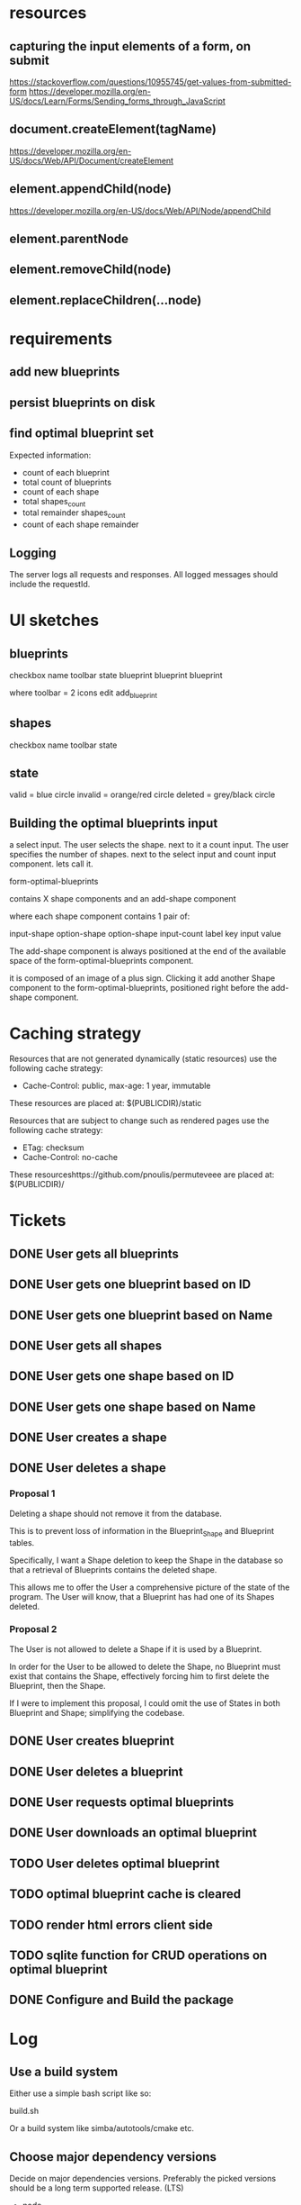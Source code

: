* resources
** capturing the input elements of a form, on submit
https://stackoverflow.com/questions/10955745/get-values-from-submitted-form
https://developer.mozilla.org/en-US/docs/Learn/Forms/Sending_forms_through_JavaScript
** document.createElement(tagName)
https://developer.mozilla.org/en-US/docs/Web/API/Document/createElement
** element.appendChild(node)
https://developer.mozilla.org/en-US/docs/Web/API/Node/appendChild
** element.parentNode
** element.removeChild(node)
** element.replaceChildren(...node)
* requirements
** add new blueprints
** persist blueprints on disk
** find optimal blueprint set

Expected information:

- count of each blueprint
- total count of blueprints
- count of each shape
- total shapes_count
- total remainder shapes_count
- count of each shape remainder

** Logging

The server logs all requests and responses.
All logged messages should include the requestId.

* UI sketches
** blueprints

checkbox name toolbar state
  blueprint blueprint blueprint

where toolbar = 2 icons
edit add_blueprint

** shapes

checkbox name toolbar state

** state

valid = blue circle
invalid = orange/red circle
deleted = grey/black circle

** Building the optimal blueprints input

a select input. The user selects the shape.
next to it a count input. The user specifies the number of shapes.
next to the select input and count input component. lets call it.

form-optimal-blueprints

contains X shape components and an add-shape component

where each shape component contains 1 pair of:

input-shape
   option-shape
   option-shape
input-count
   label key
   input value


The add-shape component is always positioned at the end of the
available space of the form-optimal-blueprints component.

it is composed of an image of a plus sign.
Clicking it add another Shape component to the
form-optimal-blueprints, positioned right before the add-shape component.

* Caching strategy
Resources that are not generated dynamically (static resources) use
the following cache strategy:

- Cache-Control: public, max-age: 1 year, immutable

These resources are placed at: $(PUBLICDIR)/static

Resources that are subject to change such as rendered pages use the
following cache strategy:

- ETag: checksum
- Cache-Control: no-cache

These resourceshttps://github.com/pnoulis/permuteveee are placed at: $(PUBLICDIR)/

* Tickets
** DONE User gets all blueprints
** DONE User gets one blueprint based on ID
** DONE User gets one blueprint based on Name
** DONE User gets all shapes
** DONE User gets one shape based on ID
** DONE User gets one shape based on Name
** DONE User creates a shape
** DONE User deletes a shape
*** Proposal 1
Deleting a shape should not remove it from the database.

This is to prevent loss of information in the Blueprint_Shape and
Blueprint tables.

Specifically, I want a Shape deletion to keep the Shape in the
database so that a retrieval of Blueprints contains the deleted shape.

This allows me to offer the User a comprehensive picture of the state
of the program. The User will know, that a Blueprint has had one of
its Shapes deleted.
*** Proposal 2

The User is not allowed to delete a Shape if it is used by a
Blueprint.

In order for the User to be allowed to delete the Shape, no Blueprint
must exist that contains the Shape, effectively forcing him to first
delete the Blueprint, then the Shape.

If I were to implement this proposal, I could omit the use of States
in both Blueprint and Shape; simplifying the codebase.

** DONE User creates blueprint
** DONE User deletes a blueprint
** DONE User requests optimal blueprints
** DONE User downloads an optimal blueprint
** TODO User deletes optimal blueprint
** TODO optimal blueprint cache is cleared
** TODO render html errors client side
** TODO sqlite function for CRUD operations on optimal blueprint
** DONE Configure and Build the package
* Log
** Use a build system

Either use a simple bash script like so:

build.sh

Or a build system like simba/autotools/cmake etc.

** Choose major dependency versions

Decide on major dependencies versions.
Preferably the picked versions should be a long term supported
release. (LTS)

- node
- bundler
- database drivers


Node version should be made into a variable
create .nvmrc file

All dependencies should be installed at configure-time including
ones from nodejs package manager.

** Write scripts for basic database management

- create database
- seed database
- drop/restart database
- data backups
- data exports

The script requires 2 parameters; The URL to the database and the
database name.

In the case of sqlite3 the URL is a reference to a local file path.

Some sub commands accept another positional argument such as the name
of the output file to create as part of the dump/backup/export or in
the case of creating/seeding the database, the SQL input script.

available variables at runtime:

DB_NAME
TABLE
DATETIME_NOW
DATETIME_NOW_COMPACT
EXT

** Dockerize the application

*** configure time
*** build time
*** run time
** Request Context
*** Request context
*** Request Id
Each request/response transaction should be identified by an ID.
Choosing the ID type one ideally would like to take into
consideration:

- size (ID length, size in bytes)
- cost of computation (measured in time)
- uniqueness

Many examples across the internet employ a UUID usually generated
by a crypto library such as:

#+begin_src javascript
  import crypto from 'node:crypto';

  const requestId = crypto.randomUUID();
#+end_src

This passes the uniqueness requirement very comfortably but is
computationally expensive.

Another solution is using a counter.

#+begin_src javascript
  let countRequest = 0;
  const requestId = ++countRequest.toString();
  console.log(requestId);
#+end_src

This solution is certainly the fastest. However there are 2 problems:

At server reboot the counter would reset back to 0 hence invalidating
uniqueness. The counter could be persisted but still there is no
guaranteeing its availability at server boot.

What if the API was served using multiple server instances. Then each
server would have its own request counter again invalidating
uniqueness. One could still employ some persistence technique but
there would be no guaranteeing its availability.

No, the requestId must be generated at will independently within the
server whilst at the same time guaranteeing uniqueness, small
computational cost and relatively small size.


The 3rd solution is using the time the request was made.
Making use of the highest precision possible to ensure uniqueness
maybe even paired with a counter.

The requestId should also me send to the consumer in a header:

[x-request-id]: requestId
*** Response time
requestTime = Date.now();
responseTime = Date.now() - requestTime;
** Standardize the response format

In expressjs the httpStatusCode and httpStatusMessage are contained
at:

res.statusCode
res.statusMessage

setting the status modifies the statusMessage
res.status(201) -> "Created"

status = number (0(error) | 1(success))
msg = string (A short message describing the action performed by the API)
data = object | array | string | number | boolean | null
In case of an error:
error = {
    code = number | null (An error ID in numerical form)
    msg = string (A short message describing the error)
    details = object | array | null
}

** Log the request and the response

The request context.

When a request arrives to the server certain tasks are initiated.

- The request is assigned an ID
- The time of the request is recorded
- Event handler functions are registered to go off when the response
  is completed
- A global error handler middleware is set to catch any unexpected
  errors

Basically, the last express middleware should be an error handler.
This error handler:

- catches unexpected errors
- wraps them in the standard server response format
- stores them in the response so that registered event listeners can
  then pick it up
- completes the response




crashing the server.
That error handler 

The standard format should be:
requestId: "",
responseTime: "",
method: "",
req: {
   method: "",
   query: {},
   params: {},
   url: "",
   headers: {}
   ip: ""
   port: 0
}
res: {
  statusCode:
  statusMsg:
  headers: {},
  body: {
  }
}


* Runtime macros / envars
DB_PATH
KOB_URL

